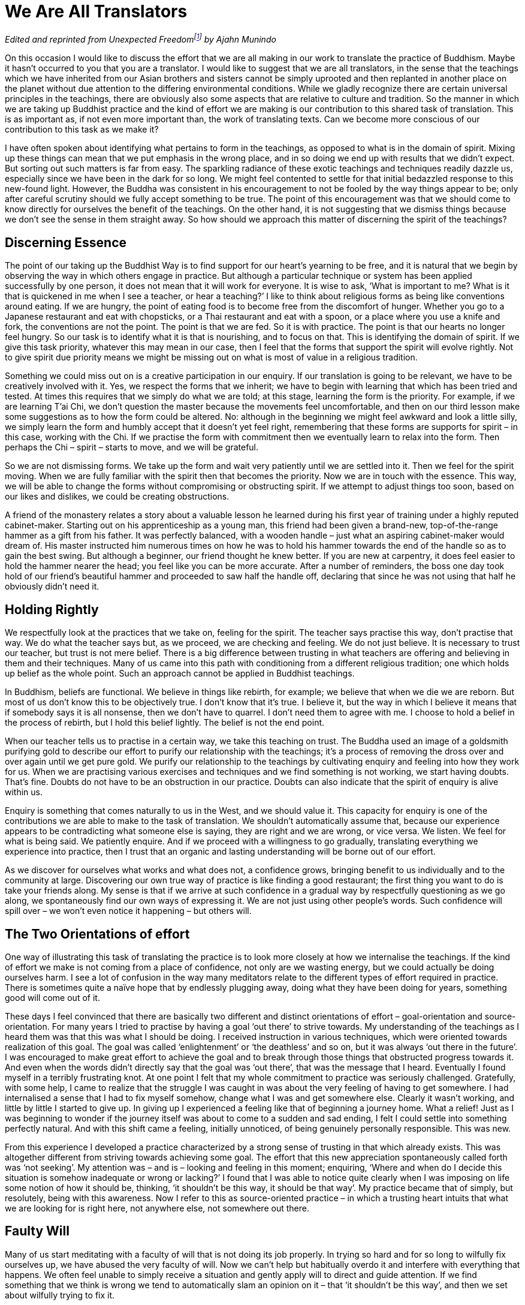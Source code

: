 = We Are All Translators

_Edited and reprinted from __Unexpected Freedom__footnote:[link:https://forestsangha.org/teachings/books/authors/ajahn-munindo?language=English[Unexpected Freedom by Ajahn Munindo (2005)]] by Ajahn Munindo_

On this occasion I would like to discuss the effort that we are all
making in our work to translate the practice of Buddhism. Maybe it
hasn’t occurred to you that you are a translator. I would like to
suggest that we are all translators, in the sense that the teachings
which we have inherited from our Asian brothers and sisters cannot be
simply uprooted and then replanted in another place on the planet
without due attention to the differing environmental conditions. While
we gladly recognize there are certain universal principles in the
teachings, there are obviously also some aspects that are relative to
culture and tradition. So the manner in which we are taking up Buddhist
practice and the kind of effort we are making is our contribution to
this shared task of translation. This is as important as, if not even
more important than, the work of translating texts. Can we become more
conscious of our contribution to this task as we make it?

I have often spoken about identifying what pertains to form in the
teachings, as opposed to what is in the domain of spirit. Mixing up
these things can mean that we put emphasis in the wrong place, and in so
doing we end up with results that we didn’t expect. But sorting out such
matters is far from easy. The sparkling radiance of these exotic
teachings and techniques readily dazzle us, especially since we have
been in the dark for so long. We might feel contented to settle for that
initial bedazzled response to this new-found light. However, the Buddha
was consistent in his encouragement to not be fooled by the way things
appear to be; only after careful scrutiny should we fully accept
something to be true. The point of this encouragement was that we should
come to know directly for ourselves the benefit of the teachings. On the
other hand, it is not suggesting that we dismiss things because we don’t
see the sense in them straight away. So how should we approach this
matter of discerning the spirit of the teachings?

== Discerning Essence

The point of our taking up the Buddhist Way is to find support for our
heart’s yearning to be free, and it is natural that we begin by
observing the way in which others engage in practice. But although a
particular technique or system has been applied successfully by one
person, it does not mean that it will work for everyone. It is wise to
ask, ‘What is important to me? What is it that is quickened in me when I
see a teacher, or hear a teaching?’ I like to think about religious
forms as being like conventions around eating. If we are hungry, the
point of eating food is to become free from the discomfort of hunger.
Whether you go to a Japanese restaurant and eat with chopsticks, or a
Thai restaurant and eat with a spoon, or a place where you use a knife
and fork, the conventions are not the point. The point is that we are
fed. So it is with practice. The point is that our hearts no longer feel
hungry. So our task is to identify what it is that is nourishing, and to
focus on that. This is identifying the domain of spirit. If we give this
task priority, whatever this may mean in our case, then I feel that the
forms that support the spirit will evolve rightly. Not to give spirit
due priority means we might be missing out on what is most of value in a
religious tradition.

Something we could miss out on is a creative participation in our
enquiry. If our translation is going to be relevant, we have to be
creatively involved with it. Yes, we respect the forms that we inherit;
we have to begin with learning that which has been tried and tested. At
times this requires that we simply do what we are told; at this stage,
learning the form is the priority. For example, if we are learning T’ai
Chi, we don’t question the master because the movements feel
uncomfortable, and then on our third lesson make some suggestions as to
how the form could be altered. No: although in the beginning we might
feel awkward and look a little silly, we simply learn the form and
humbly accept that it doesn’t yet feel right, remembering that these
forms are supports for spirit – in this case, working with the Chi. If
we practise the form with commitment then we eventually learn to relax
into the form. Then perhaps the Chi – spirit – starts to move, and we
will be grateful.

So we are not dismissing forms. We take up the form and wait very
patiently until we are settled into it. Then we feel for the spirit
moving. When we are fully familiar with the spirit then that becomes the
priority. Now we are in touch with the essence. This way, we will be
able to change the forms without compromising or obstructing spirit. If
we attempt to adjust things too soon, based on our likes and dislikes,
we could be creating obstructions.

A friend of the monastery relates a story about a valuable lesson he
learned during his first year of training under a highly reputed
cabinet-maker. Starting out on his apprenticeship as a young man, this
friend had been given a brand-new, top-of-the-range hammer as a gift
from his father. It was perfectly balanced, with a wooden handle – just
what an aspiring cabinet-maker would dream of. His master instructed him
numerous times on how he was to hold his hammer towards the end of the
handle so as to gain the best swing. But although a beginner, our friend
thought he knew better. If you are new at carpentry, it does feel easier
to hold the hammer nearer the head; you feel like you can be more
accurate. After a number of reminders, the boss one day took hold of our
friend’s beautiful hammer and proceeded to saw half the handle off,
declaring that since he was not using that half he obviously didn’t need
it.

== Holding Rightly

We respectfully look at the practices that we take on, feeling for the
spirit. The teacher says practise this way, don’t practise that way. We
do what the teacher says but, as we proceed, we are checking and
feeling. We do not just believe. It is necessary to trust our teacher,
but trust is not mere belief. There is a big difference between trusting
in what teachers are offering and believing in them and their
techniques. Many of us came into this path with conditioning from a
different religious tradition; one which holds up belief as the whole
point. Such an approach cannot be applied in Buddhist teachings.

In Buddhism, beliefs are functional. We believe in things like rebirth,
for example; we believe that when we die we are reborn. But most of us
don’t know this to be objectively true. I don’t know that it’s true. I
believe it, but the way in which I believe it means that if somebody
says it is all nonsense, then we don’t have to quarrel. I don’t need
them to agree with me. I choose to hold a belief in the process of
rebirth, but I hold this belief lightly. The belief is not the end
point.

When our teacher tells us to practise in a certain way, we take this
teaching on trust. The Buddha used an image of a goldsmith purifying
gold to describe our effort to purify our relationship with the
teachings; it’s a process of removing the dross over and over again
until we get pure gold. We purify our relationship to the teachings by
cultivating enquiry and feeling into how they work for us. When we are
practising various exercises and techniques and we find something is not
working, we start having doubts. That’s fine. Doubts do not have to be
an obstruction in our practice. Doubts can also indicate that the spirit
of enquiry is alive within us.

Enquiry is something that comes naturally to us in the West, and we
should value it. This capacity for enquiry is one of the contributions
we are able to make to the task of translation. We shouldn’t
automatically assume that, because our experience appears to be
contradicting what someone else is saying, they are right and we are
wrong, or vice versa. We listen. We feel for what is being said. We
patiently enquire. And if we proceed with a willingness to go gradually,
translating everything we experience into practice, then I trust that an
organic and lasting understanding will be borne out of our effort.

As we discover for ourselves what works and what does not, a confidence
grows, bringing benefit to us individually and to the community at
large. Discovering our own true way of practice is like finding a good
restaurant; the first thing you want to do is take your friends along.
My sense is that if we arrive at such confidence in a gradual way by
respectfully questioning as we go along, we spontaneously find our own
ways of expressing it. We are not just using other people’s words. Such
confidence will spill over – we won’t even notice it happening – but
others will.

== The Two Orientations of effort

One way of illustrating this task of translating the practice is to look
more closely at how we internalise the teachings. If the kind of effort
we make is not coming from a place of confidence, not only are we
wasting energy, but we could actually be doing ourselves harm. I see a
lot of confusion in the way many meditators relate to the different
types of effort required in practice. There is sometimes quite a naïve
hope that by endlessly plugging away, doing what they have been doing
for years, something good will come out of it.

These days I feel convinced that there are basically two different and
distinct orientations of effort – goal-orientation and
source-orientation. For many years I tried to practise by having a goal
‘out there’ to strive towards. My understanding of the teachings as I
heard them was that this was what I should be doing. I received
instruction in various techniques, which were oriented towards
realization of this goal. The goal was called ‘enlightenment’ or ‘the
deathless’ and so on, but it was always ‘out there in the future’. I was
encouraged to make great effort to achieve the goal and to break through
those things that obstructed progress towards it. And even when the
words didn’t directly say that the goal was ‘out there’, that was the
message that I heard. Eventually I found myself in a terribly
frustrating knot. At one point I felt that my whole commitment to
practice was seriously challenged. Gratefully, with some help, I came to
realize that the struggle I was caught in was about the very feeling of
having to get somewhere. I had internalised a sense that I had to fix
myself somehow, change what I was and get somewhere else. Clearly it
wasn’t working, and little by little I started to give up. In giving up
I experienced a feeling like that of beginning a journey home. What a
relief! Just as I was beginning to wonder if the journey itself was
about to come to a sudden and sad ending, I felt I could settle into
something perfectly natural. And with this shift came a feeling,
initially unnoticed, of being genuinely personally responsible. This was
new.

From this experience I developed a practice characterized by a strong
sense of trusting in that which already exists. This was altogether
different from striving towards achieving some goal. The effort that
this new appreciation spontaneously called forth was ‘not seeking’. My
attention was – and is – looking and feeling in this moment; enquiring,
‘Where and when do I decide this situation is somehow inadequate or
wrong or lacking?’ I found that I was able to notice quite clearly when
I was imposing on life some notion of how it should be, thinking, ‘it
shouldn’t be this way, it should be that way’. My practice became that
of simply, but resolutely, being with this awareness. Now I refer to
this as source-oriented practice – in which a trusting heart intuits
that what we are looking for is right here, not anywhere else, not
somewhere out there.

== Faulty Will

Many of us start meditating with a faculty of will that is not doing its
job properly. In trying so hard and for so long to wilfully fix
ourselves up, we have abused the very faculty of will. Now we can’t help
but habitually overdo it and interfere with everything that happens. We
often feel unable to simply receive a situation and gently apply will to
direct and guide attention. If we find something that we think is wrong
we tend to automatically slam an opinion on it – that ‘it shouldn’t be
this way’, and then we set about wilfully trying to fix it.

For those of us who suffer this dysfunction, engaging the will as the
primary tool of meditative effort just doesn’t work. Whereas, if we
disengage from willing and abide in a mode of trusting in that which
already exists, trusting in reality and truth, if we simply stop our
compulsive interfering, then there is a better chance of an accurate and
conscious appreciation of that which already exists will reveal itself.

If you follow a path of practice that is goal-oriented, you can expect
to have a clear concept of what you should be doing and where you should
be going. There will be appropriate actions to take for any obstacles
that you might encounter. But if your path of practice is
source-oriented it is not like this at all. Here you come to sit in
meditation and you might begin by checking bodily posture, making sure
the back is upright and the head is resting comfortably on the
shoulders, chest open, belly at ease; and then you sit there, bringing
into awareness the sense that you don’t know what you are doing. You
simply don’t know. All you know is that you are sitting there (and there
may be times when you can’t even be sure of that). You don’t hang on to
anything. But you do pay attention to watching the tendency of the mind
to want to fix things. You focus interest on the movement of the mind
towards taking sides, either for or against.

Usually when I sit in meditation I assume a conscious posture and simply
observe what’s happening; maybe the mind is all over the place –
thinking about the liquorice I had the other night at somebody’s house,
or about how it’s a pity the sun has gone in, or about how I will be in
Beijing this time next week, or about how the monks at Harnham sent an
email asking whether they should use gloss paint for the doors in the
monastery kitchen, and so on. Such thoughts might be going through my
mind, but I don’t try very hard to do anything in particular with them;
until I start to feel a little bit uncomfortable, and then I watch to
see where that discomfort is coming from. It is usually coming from: ‘I
shouldn’t be this way. I should be… My mind should be clear, I shouldn’t
be…’ When we identify that which takes us away from our natural feeling
of centredness, there is a better chance we will start to settle. This
is not the same kind of effort one would be making in goal-seeking
practice.

== Knowing for Yourself

Most of us have a natural tendency to incline towards one of these two
orientations of effort. Some people are contented and confident when
they have a clear sense of the goal – that is where they are supposed to
be going. Without a clear idea of where they are going, they become
confused and anxious. Others, if they focus on the idea of a goal, end
up depressed, feeling like they are failing: trying to stop thinking,
they fail; trying to sit properly, trying to make themselves happy,
trying to be loving, trying to be patient, trying to be mindful – they
are always failing. What a terrible mistake! The worst disease of
meditators is trying to be mindful. Some quit, feeling they have been
wasting their time. However, if we realize that we don’t have to do
anything other than be present with an awareness of the tendencies of
the mind to take sides for or against, then a new quality of contentment
might emerge.

These two orientations are not mutually exclusive. It is useful to
understand how each of them has particular merits at different stages of
practice. In the beginning, to build up some confidence, it is necessary
that we have a good grasp of techniques. Even though we may relate more
readily to source-oriented teachings and practices, if we haven’t yet
found a firm foundation on which to practise, or if we have found that
firm foundation but our life is very busy, it can still be appropriate
at times to make effort to exercise will and focus.

I encourage people in the beginning to be very disciplined and to count
their out-breaths, being quite precise in the effort made. This way we
get to know that our attention is indeed our own. We are not slaves to,
or victims of, our minds. If our attention is wandering off and we get
caught up in resentment, then we need to know that we are responsible
for that. Our practice, whether we are goal-oriented or source-oriented,
is not going to progress until we are clear that we are responsible for
the quality of attention with which we operate.

To reach this perspective it may be necessary to exercise a rigorous
discipline of attention for a long period of time. Yet we may reach a
point at which we sense that in continuing to make this kind of effort
we need to refine the techniques and systems to pursue a goal. But if we
encounter a deep conviction that to do so is no longer appropriate, then
we need to be ready to adjust – to let go altogether of seeking
anything. If it is right for us to make this choice, then when we hear
someone talking about their differing way of practice, we can say, ‘Oh,
okay, that’s fine.’ We won’t be overly intimidated by someone else’s
enthusiasm.

As we settle more comfortably and confidently into making our own right
effort it becomes easier to recognise the various strengths and
weaknesses of different styles of practice. In goal-oriented practice,
for example, it is probably easier to generate energy. With a clear
concept of what you are supposed to be doing, attention narrows, all
distractions are excluded, and you focus, focus, focus. By being so
exclusive, energy gathers; this way you readily observe yourself
progressing along the path. This in turn supports faith. As with
everything, there is a shadow side to this, which is directly related to
this strength. In being so exclusive you risk chopping out things that
could be useful or need to be addressed; there is a danger of denial. If
old neurotic habits of avoidance have not been addressed and you follow
a goal-seeker’s practice, then those tendencies can become compounded.
This is the origin of fundamentalism. And despite popular belief there
have been, and there are now, Buddhist fundamentalists.

One of the strengths of source-oriented practice is that as we release
out of the striving and the aiming for something other than
here-and-now, a balanced, whole body-mind relaxation can emerge, drawing
on our creativity. We have to be creative, since by not excluding
anything, everything must be translated into practice. There is no
situation that is not a practice-situation. However, unwise creativity
can harbour delusion. If we are so happy and relaxed that we are getting
lazy or heedless with the precepts, for example, then we need to
recognise what is going on.

Another danger in source-oriented practice is that when we really do get
into a pickle we could feel disinclined to do anything about it. This
tends to happen because we no longer relate to structures in the way we
used to. Faith for us is inspired not by a concept of what we hope lies
ahead, but by a sense that what we trust in is already essentially true.
However, if the clouds of fear and anger overshadow the radiance of our
faith we can tremble badly, and possibly even crumble. In this case it
is important that we have already cultivated spiritual friendship. To
have the blessing of association with others with whom we share a
commitment to conscious relationship is a precious resource. When we
gather in spiritual companionship, a special feeling of relatedness can
emerge in which we rightly feel safe. This relative security can be for
us what concepts and goals are for goal-striving spiritual technicians.

As we progress in our practice each of us has the task of checking to
see whether we are moving into or out of balance. But how do we assess
how things are moving? If we are moving into balance, it means we can
handle more situations, we can accommodate states of greater complexity.
If we are moving out of balance, it means we can handle fewer and fewer
situations: instead of spiritual practice liberating us and opening us
up to life, it makes us exclusive and painfully cut off.

So it is wise to examine our practice and see if we can find the
direction we feel we move in most easily, which orientation of effort
comes most naturally to us, what sort of language works for us. We need
to prepare ourselves with the understanding that teachers of these
different approaches use different ways of talking. So listen to the
teachings you receive, contemplate that which you read in books, and see
which orientation of effort makes sense to you. Once you know, I suggest
you go with what inspires you.

image::sectionbreak.png[]

Hopefully you can see how this contemplation is an important part of our
contribution to the shared task of translating practice. May we all feel
encouraged to investigate the contribution we are making to this task at
this stage in its unfolding in the West. I like to think that our
careful enquiry will show up our weaknesses, individually and
collectively, and when we become quietly aware of our deficiencies we
will be creative; we will be able translators of the practice;
adaptation will happen where it is necessary and it will be in the
service of Dhamma. Possibly we won’t even notice it. We will just know
that the spirit of the practice is alive within us and that our hearts
are more at ease.

Thank you very much for your attention.
